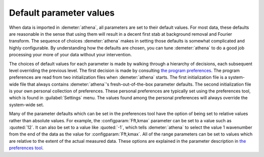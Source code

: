 
Default parameter values
========================

When data is imported in :demeter:`athena`, all parameters are set to
their default values. For most data, these defaults are reasonable in
the sense that using them will result in a decent first stab at
background removal and Fourier transform. The sequence of choices
:demeter:`athena` makes in setting those defaults is somewhat
complicated and highly configurable. By understanding how the defaults
are chosen, you can tune :demeter:`athena` to do a good job processing
your more of your data without your intervention.

The choices of default values for each parameter is made by walking
through a hierarchy of decisions, each subsequent level overriding the
previous level. The first decision is made by consulting `the program
preferences <../other/prefs.html>`__. The program preferences are read
from two initialization files when :demeter:`athena` starts. The first
initialization file is a system-wide file that always contains
:demeter:`athena`'s fresh-out-of-the-box parameter defaults. The
second initialization file is your own personal collection of
preferences. These personal preferences are typically set using the
preferences tool, which is found in :guilabel:`Settings` menu. The
values found among the personal preferences will always override the
system-wide set.

Many of the parameter defaults which can be set in the preferences
tool have the option of being set to relative values rather than
absolute values. For example, the :configparam:`Fft,kmax` parameter
can be set to a value such as :quoted:`12`. It can also be set to a value like
:quoted:`-1`, which tells :demeter:`athena` to select the value 1 wavenumber
from the end of the data as the value for :configparam:`Fft,kmax`. All
of the range parameters can be set to values which are relative to the
extent of the actual measured data. These options are explained in the
parameter description in `the preferences tool
<../other/prefs.html>`__.
